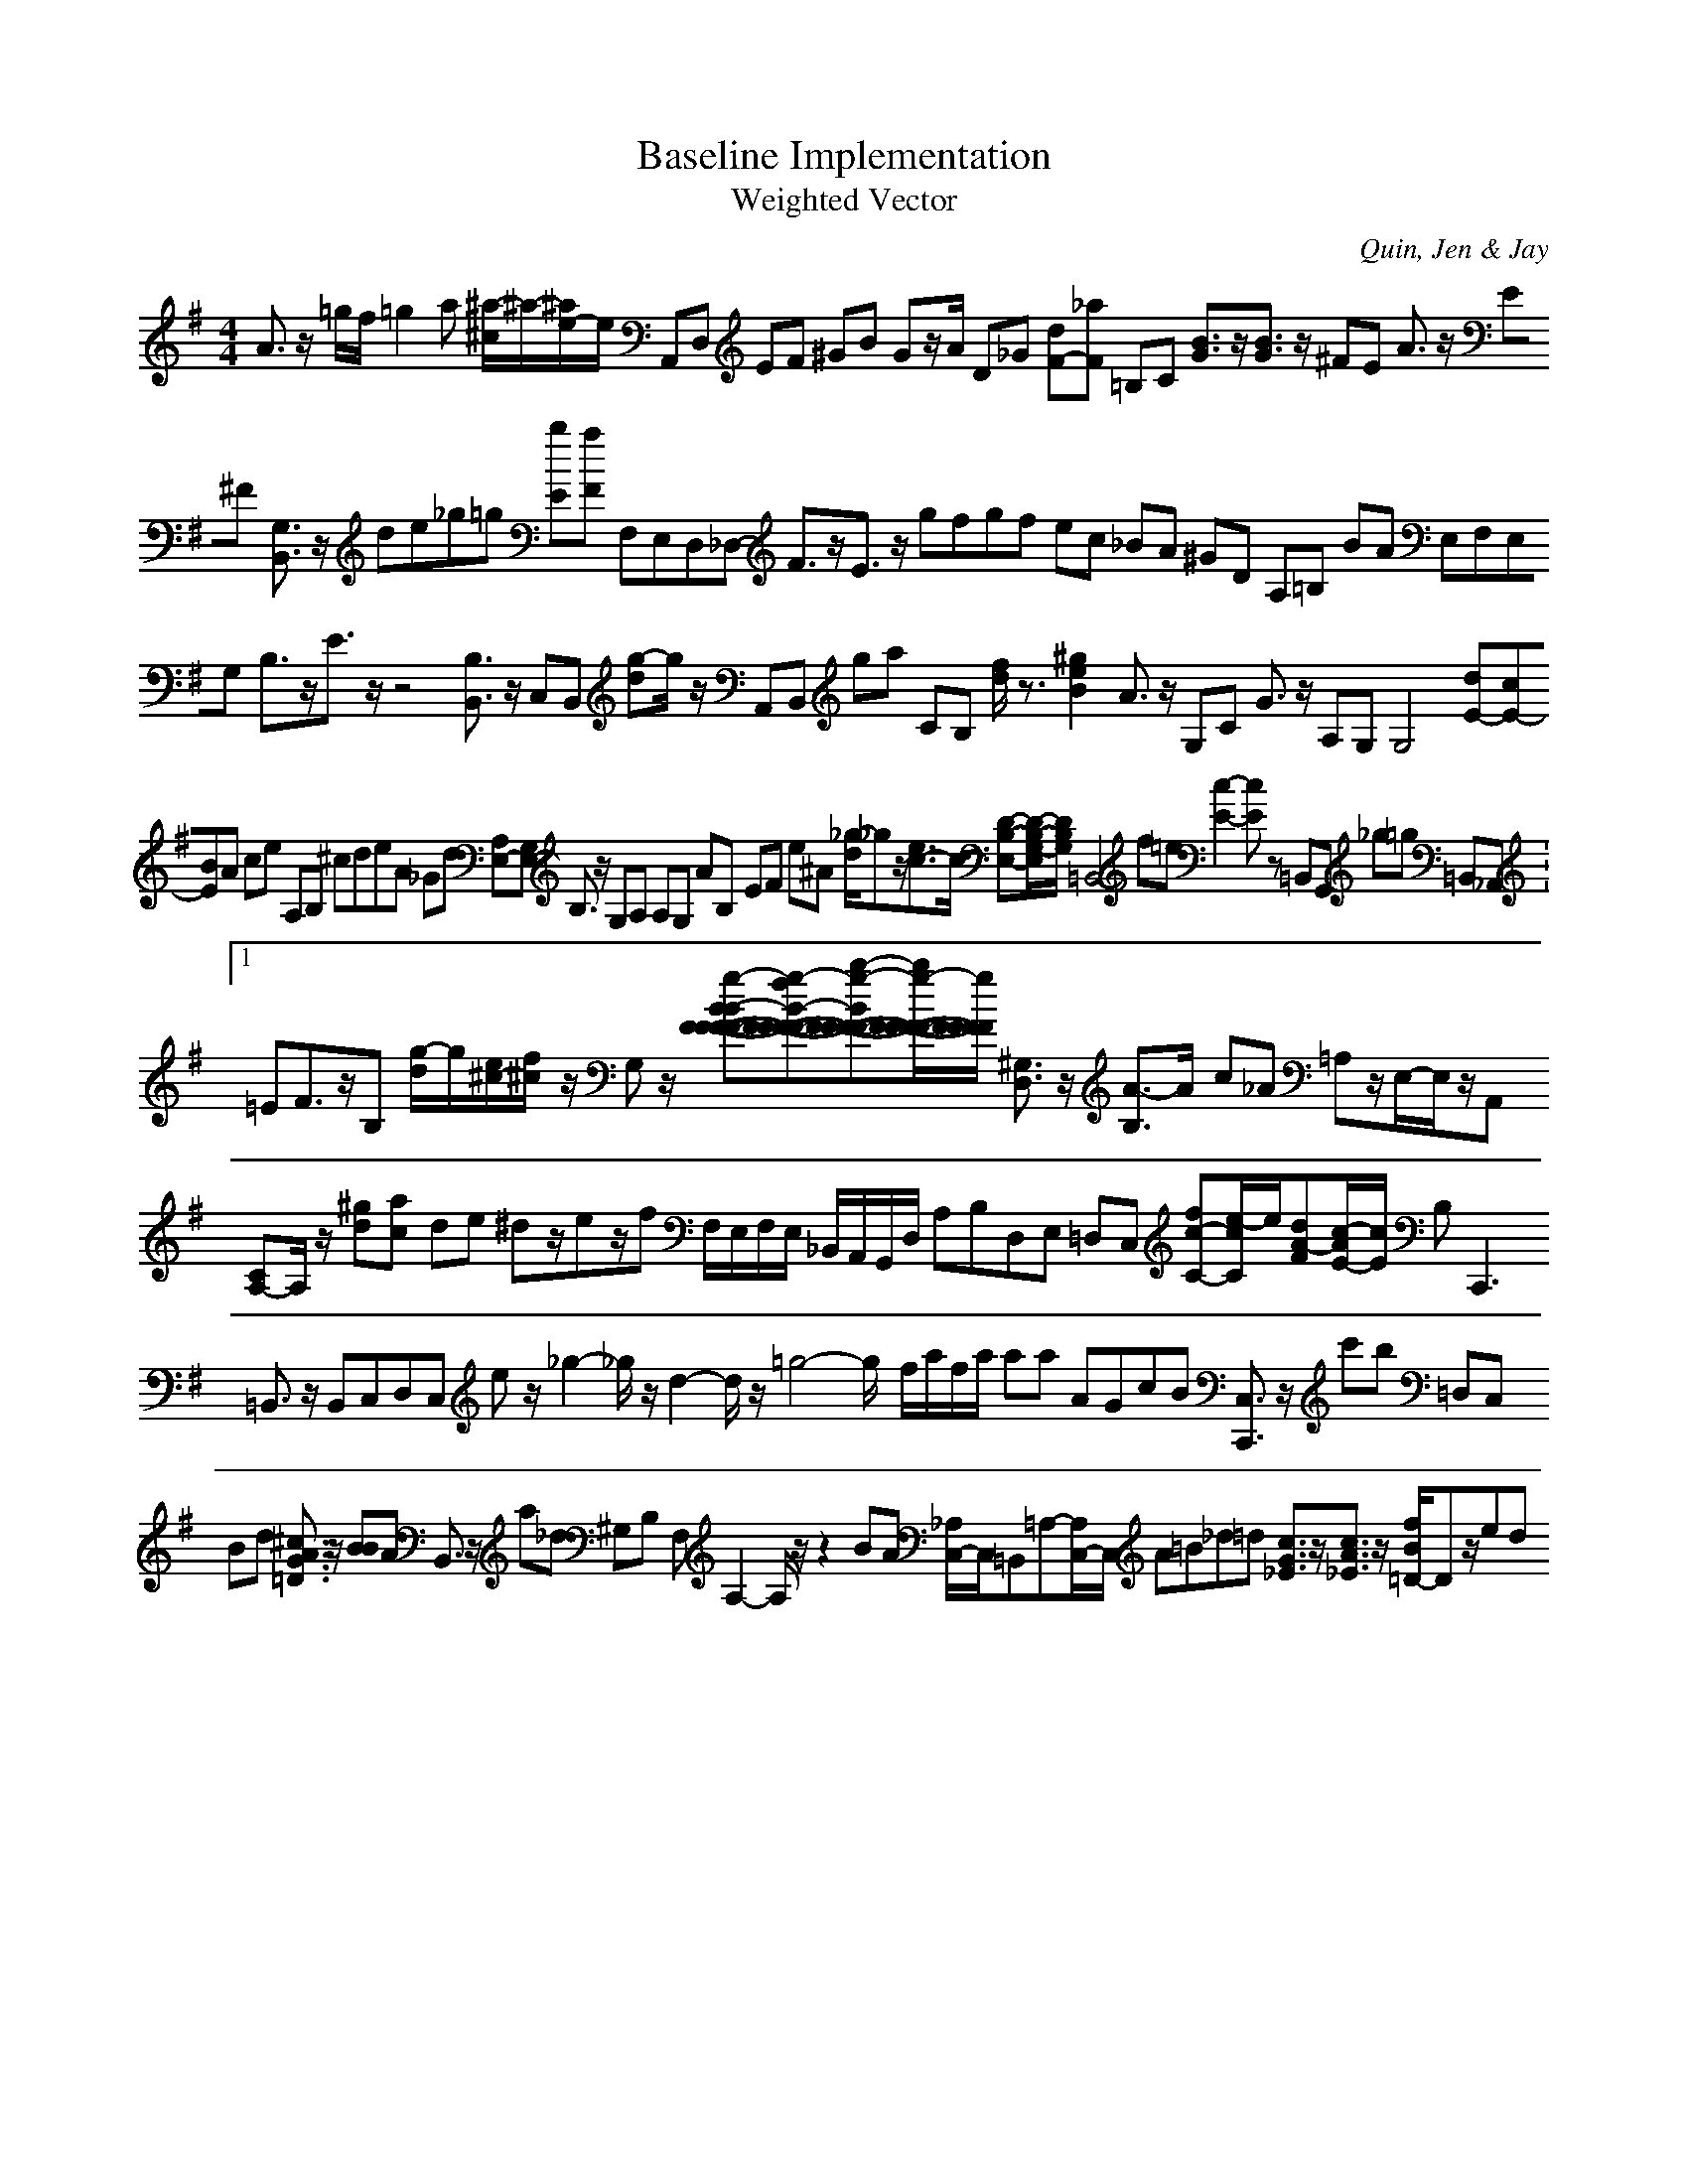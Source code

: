H:This file contains some example 
X:1 
T: Baseline Implementation 
T: Weighted Vector 
C: Quin, Jen & Jay 
M: 4/4
K:G % 1 sharps
A3/2z/2 =g/2f/2=g2a [^a/2-^c/2]^a/2-[^a/2e/2-]e/2 A,,D, EF ^GB Gz/2A/2 D_G [dF-][_aF-] =B,C [B3/2G3/2]z/2[B3/2G3/2]z/2 ^FE A3/2z/2 E^F [G,3/2B,,3/2]z/2 de_g=g [bE][aF] F,E,D,_D,- F3/2z/2E3/2z/2 gfgf ec _BA ^GD A,=B, BA E,F,E,G, B,3/2z/2E3/2z/2 z4 [B,3/2B,,3/2]z/2 C,B,, [g-d]g/2z/2 A,,B,, ga CB, [f/2d/2]z3/2[^g2e2-B2-] A3/2z/2 G,C G3/2z/2 A,G, G,4 [dE-][cE-][BE]A ce A,B, ^cdeA _Gd [A,E,-][G,E,-] B,3/2z/2 G,A, A,G, AB,- EF e^A [_g/2-d/2]_gz/2[e3/2c3/2-]c/2- [D-B,-E,-][D/2-B,/2-G,/2-E,/2][D/2-B,/2-G,/2-] =B,,4- f=e [c2-E2-][cE]z =B,,G,, _g=g =B,,_A,, V:1 =EF3/2z/2B,- [g/2-d/2]g/2[e/2^c/2-][f/2^c/2-] z/2G,z/2 [g-B-BF-F-F-F-][g-fB-F-F-F-F-][b-g-BF-F-F-F-][b/2g/2-F/2-F/2-F/2-F/2-][g/2-F/2-F/2-F/2-F/2-] [^G,3/2D,3/2]z/2 [A3/2-B,3/2]A/2- c_A =A,z/2E,/2-E,/2z/2A,, [CA,-]A,/2z/2 [^gd][ac] de ^dz/2ez/2f F,/2E,/2F,/2E,/2 _B,,/2A,,/2G,,/2D,/2 A,B,D,E, =D,C, [fc-C-][e/2-c/2C/2]e/2[dA-F][c/2-A/2E/2-][c/2E/2] B,2<C,,2 =B,,3/2z/2 B,,C,D,C, ez/2_g2-_g/2z/2d2-d/2z/2=g4-g/2- f/2a/2f/2a/2 aa AGcB [C,3/2C,,3/2]z/2 c'b =D,C, Bd [^c3/2A3/2G3/2=D3/2]z/2 [BB]A B,,3/2z/2 a_d ^G,B, F,A,2-A,/2z/2z2 BA [_A,/2C,/2-]C,/2=B,,=A,-[A,/2C,/2-]C,/2 A=B_d=d [c3/2G3/2_E3/2]z/2[c3/2A3/2_E3/2]z/2 [f/2B/2=D/2-]Dz/2ed